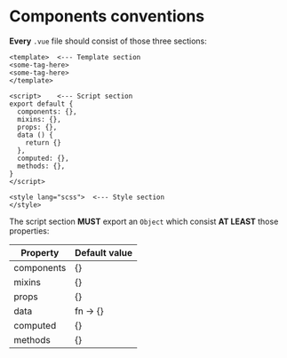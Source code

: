 * Components conventions

*Every* ~.vue~ file should consist of those three sections:

#+BEGIN_SRC web
<template>  <--- Template section
<some-tag-here>
<some-tag-here>
</template>

<script>    <--- Script section
export default {
  components: {},
  mixins: {},
  props: {},
  data () {
    return {}
  },
  computed: {},
  methods: {},
}
</script>

<style lang="scss">  <--- Style section
</style>
#+END_SRC

The script section *MUST* export an ~Object~ which consist *AT LEAST* those properties:

| Property   | Default value |
|------------+---------------|
| components | {}            |
| mixins     | {}            |
| props      | {}            |
| data       | fn -> {}      |
| computed   | {}            |
| methods    | {}            |
